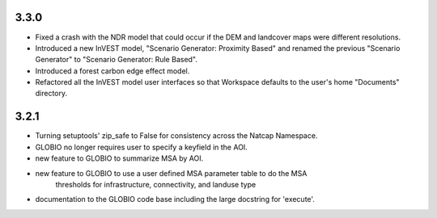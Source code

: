.. :changelog:

3.3.0
=====

* Fixed a crash with the NDR model that could occur if the DEM and landcover maps were different resolutions.
* Introduced a new InVEST model, "Scenario Generator: Proximity Based" and renamed the previous "Scenario Generator" to "Scenario Generator: Rule Based".
* Introduced a forest carbon edge effect model.
* Refactored all the InVEST model user interfaces so that Workspace defaults to the user's home "Documents" directory.

3.2.1
=====
* Turning setuptools' zip_safe to False for consistency across the Natcap Namespace.
* GLOBIO no longer requires user to specify a keyfield in the AOI.
* new feature to GLOBIO to summarize MSA by AOI.
* new feature to GLOBIO to use a user defined MSA parameter table to do the MSA
	thresholds for infrastructure, connectivity, and landuse type
* documentation to the GLOBIO code base including the large docstring for 'execute'.
